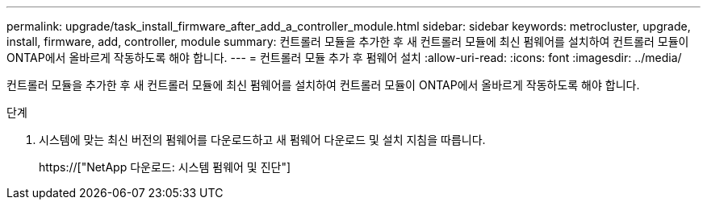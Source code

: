 ---
permalink: upgrade/task_install_firmware_after_add_a_controller_module.html 
sidebar: sidebar 
keywords: metrocluster, upgrade, install, firmware, add, controller, module 
summary: 컨트롤러 모듈을 추가한 후 새 컨트롤러 모듈에 최신 펌웨어를 설치하여 컨트롤러 모듈이 ONTAP에서 올바르게 작동하도록 해야 합니다. 
---
= 컨트롤러 모듈 추가 후 펌웨어 설치
:allow-uri-read: 
:icons: font
:imagesdir: ../media/


[role="lead"]
컨트롤러 모듈을 추가한 후 새 컨트롤러 모듈에 최신 펌웨어를 설치하여 컨트롤러 모듈이 ONTAP에서 올바르게 작동하도록 해야 합니다.

.단계
. 시스템에 맞는 최신 버전의 펌웨어를 다운로드하고 새 펌웨어 다운로드 및 설치 지침을 따릅니다.
+
https://["NetApp 다운로드: 시스템 펌웨어 및 진단"]



